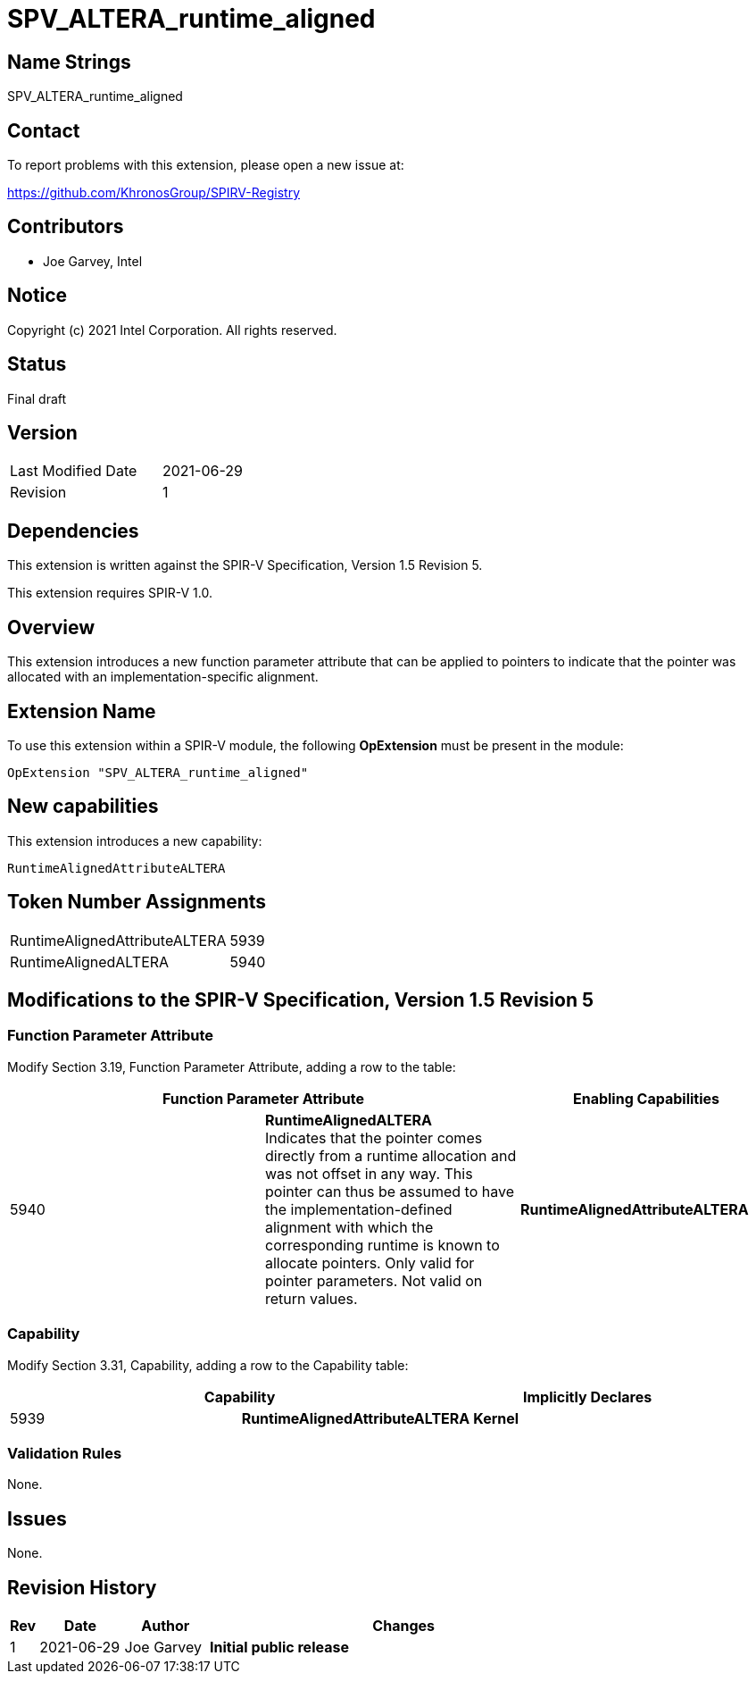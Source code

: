 SPV_ALTERA_runtime_aligned
==========================

== Name Strings

SPV_ALTERA_runtime_aligned

== Contact

To report problems with this extension, please open a new issue at:

https://github.com/KhronosGroup/SPIRV-Registry

== Contributors

- Joe Garvey, Intel

== Notice

Copyright (c) 2021 Intel Corporation.  All rights reserved.

== Status

Final draft

== Version

[width="40%",cols="25,25"]
|========================================
| Last Modified Date | 2021-06-29
| Revision           | 1
|========================================

== Dependencies

This extension is written against the SPIR-V Specification,
Version 1.5 Revision 5.

This extension requires SPIR-V 1.0.

== Overview

This extension introduces a new function parameter attribute that can be applied to pointers to indicate that the pointer was allocated with an implementation-specific alignment.   

== Extension Name
To use this extension within a SPIR-V module, the following *OpExtension* must be present in the module:

----
OpExtension "SPV_ALTERA_runtime_aligned"
----

== New capabilities
This extension introduces a new capability:

----
RuntimeAlignedAttributeALTERA
----

== Token Number Assignments

[width="40%"]
[cols="70%,30%"]
[grid="rows"]
|====
| RuntimeAlignedAttributeALTERA  | 5939
| RuntimeAlignedALTERA | 5940 
|====

== Modifications to the SPIR-V Specification, Version 1.5 Revision 5

=== Function Parameter Attribute

Modify Section 3.19, Function Parameter Attribute, adding a row to the table:

--
[options="header"]
|===
2+^| Function Parameter Attribute | Enabling Capabilities
| 5940 | *RuntimeAlignedALTERA* +
Indicates that the pointer comes directly from a runtime allocation and was not offset in any way.  This pointer can thus be assumed to have the implementation-defined alignment with which the corresponding runtime is known to allocate pointers. Only valid for pointer parameters. Not valid on return values. | *RuntimeAlignedAttributeALTERA*
|===
--

=== Capability

Modify Section 3.31, Capability, adding a row to the Capability table:
--
[options="header"]
|====
2+^| Capability ^| Implicitly Declares
| 5939 | *RuntimeAlignedAttributeALTERA* | *Kernel*
|====
--

=== Validation Rules

None.

== Issues

None.

//. Issue.
//+
//--
//*RESOLVED*: Resolution.
//--

== Revision History

[cols="5,15,15,70"]
[grid="rows"]
[options="header"]
|========================================
|Rev|Date|Author|Changes
|1|2021-06-29|Joe Garvey|*Initial public release*
|======================================== 



